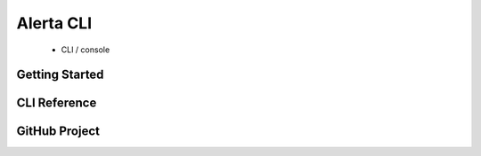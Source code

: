 Alerta CLI
==========

 * CLI / console

Getting Started
---------------

CLI Reference
-------------


GitHub Project
--------------



